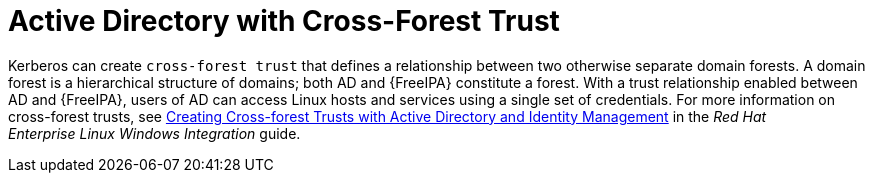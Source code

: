 [id='active-directory-with-cross-forest-trust_{context}']
= Active Directory with Cross-Forest Trust

Kerberos can create `cross-forest trust` that defines a relationship between two otherwise separate domain forests. A domain forest is a hierarchical structure of domains; both AD and {FreeIPA} constitute a forest. With a trust relationship enabled between AD and {FreeIPA}, users of AD can access Linux hosts and services using a single set of credentials. For more information on cross-forest trusts, see link:https://access.redhat.com/documentation/en-US/Red_Hat_Enterprise_Linux/7/html/Windows_Integration_Guide/active-directory-trust.html[Creating Cross-forest Trusts with Active Directory and Identity Management] in the _Red{nbsp}Hat Enterprise{nbsp}Linux Windows Integration_ guide.